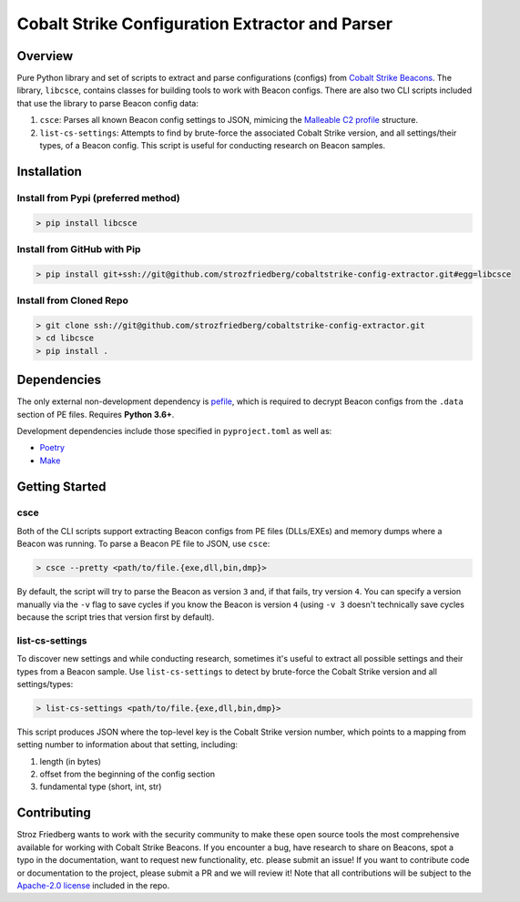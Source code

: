 #################################################
Cobalt Strike Configuration Extractor and Parser
#################################################

Overview
=========

Pure Python library and set of scripts to extract and parse configurations (configs) from `Cobalt Strike Beacons <https://www.cobaltstrike.com/help-beacon>`_.
The library, ``libcsce``, contains classes for building tools to work with Beacon configs.
There are also two CLI scripts included that use the library to parse Beacon config data:

1. ``csce``: Parses all known Beacon config settings to JSON,
   mimicing the `Malleable C2 profile <https://cobaltstrike.com/help-malleable-c2>`_ structure.
2. ``list-cs-settings``: Attempts to find by brute-force the associated Cobalt Strike version, and all settings/their types, of a Beacon config.
   This script is useful for conducting research on Beacon samples.

Installation
=============

Install from Pypi (preferred method)
-------------------------------------

.. code-block:: bash

   > pip install libcsce

Install from GitHub with Pip
-----------------------------

.. code-block:: bash

    > pip install git+ssh://git@github.com/strozfriedberg/cobaltstrike-config-extractor.git#egg=libcsce

Install from Cloned Repo
-------------------------

.. code-block:: bash

    > git clone ssh://git@github.com/strozfriedberg/cobaltstrike-config-extractor.git
    > cd libcsce
    > pip install .

Dependencies
=============

The only external non-development dependency is `pefile <https://github.com/erocarrera/pefile>`_,
which is required to decrypt Beacon configs from the ``.data`` section of PE files.
Requires **Python 3.6+**.

Development dependencies include those specified in ``pyproject.toml`` as well as:

- `Poetry <https://python-poetry.org/docs/>`_
- `Make <https://www.gnu.org/software/make/>`_

Getting Started
================

csce
-----

Both of the CLI scripts support extracting Beacon configs from PE files (DLLs/EXEs) and memory dumps where a Beacon was running.
To parse a Beacon PE file to JSON, use ``csce``:

.. code-block:: bash

    > csce --pretty <path/to/file.{exe,dll,bin,dmp}>

By default, the script will try to parse the Beacon as version ``3`` and, if that fails, try version ``4``.
You can specify a version manually via the ``-v`` flag to save cycles if you know the Beacon is version ``4``
(using ``-v 3`` doesn't technically save cycles because the script tries that version first by default).

list-cs-settings
-----------------

To discover new settings and while conducting research, sometimes it's useful to extract all possible settings and their types from a Beacon sample.
Use ``list-cs-settings`` to detect by brute-force the Cobalt Strike version and all settings/types:

.. code-block:: bash

    > list-cs-settings <path/to/file.{exe,dll,bin,dmp}>

This script produces JSON where the top-level key is the Cobalt Strike version number,
which points to a mapping from setting number to information about that setting, including:

1. length (in bytes)
2. offset from the beginning of the config section
3. fundamental type (short, int, str)

Contributing
==============

Stroz Friedberg wants to work with the security community to make these open source tools the most comprehensive
available for working with Cobalt Strike Beacons. If you encounter a bug, have research to share on Beacons,
spot a typo in the documentation, want to request new functionality, etc. please submit an issue! If you want to contribute code
or documentation to the project, please submit a PR and we will review it!
Note that all contributions will be subject to the `Apache-2.0 license <LICENSE>`_ included in the repo.
